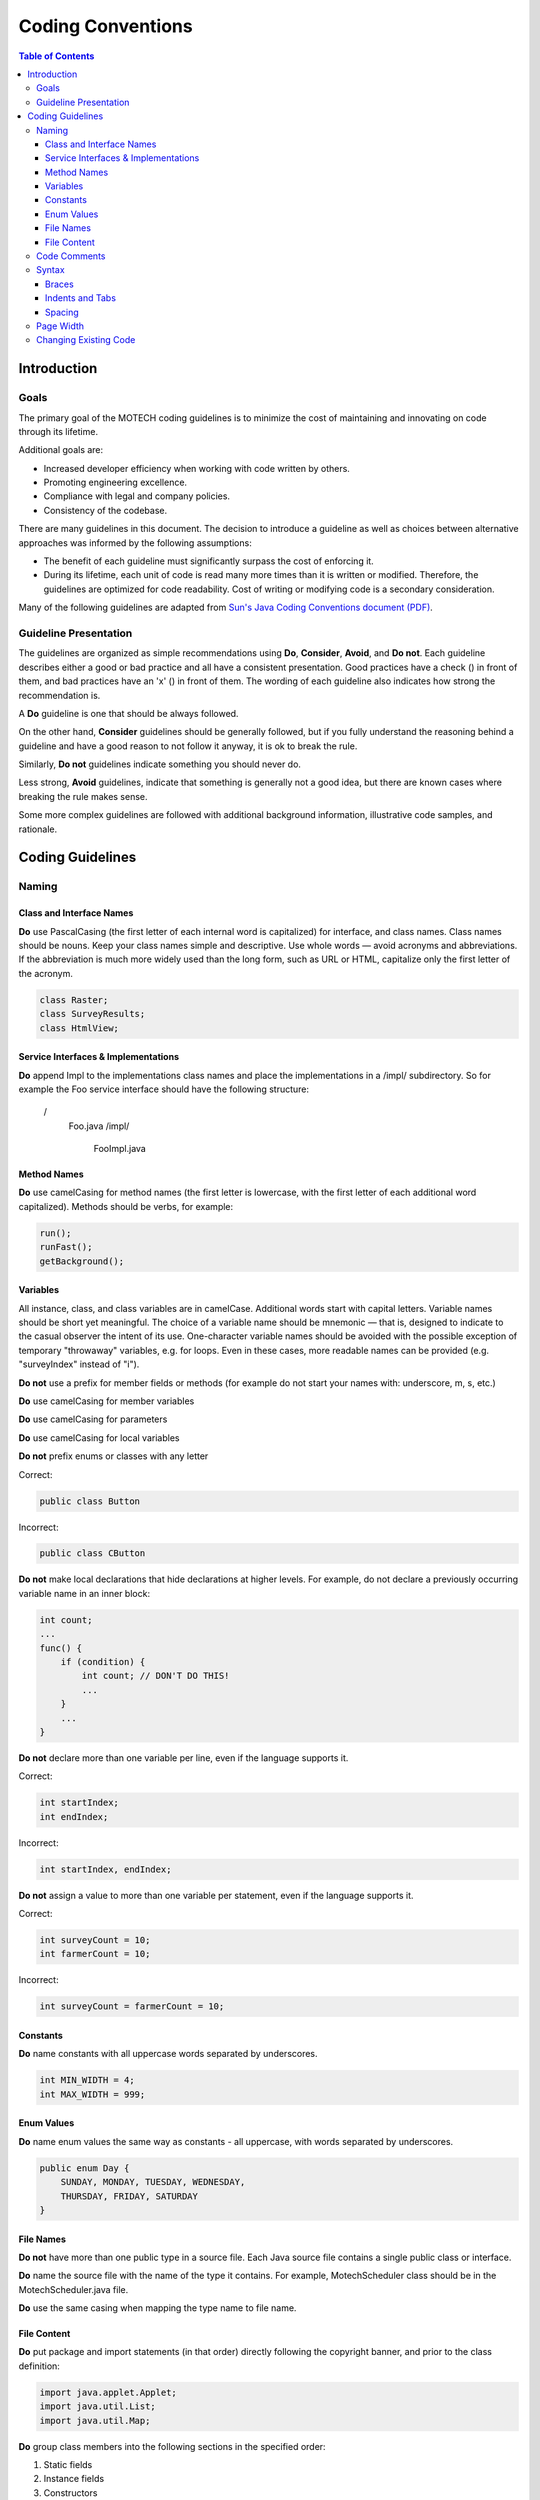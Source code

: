 ==================
Coding Conventions
==================

.. contents:: Table of Contents
   :depth: 4

############
Introduction
############

Goals
#####

The primary goal of the MOTECH coding guidelines is to minimize the cost of maintaining and innovating on code through
its lifetime.

Additional goals are:

- Increased developer efficiency when working with code written by others.
- Promoting engineering excellence.
- Compliance with legal and company policies.
- Consistency of the codebase.

There are many guidelines in this document. The decision to introduce a guideline as well as choices between
alternative approaches was informed by the following assumptions:

- The benefit of each guideline must significantly surpass the cost of enforcing it.
- During its lifetime, each unit of code is read many more times than it is written or modified.
  Therefore, the guidelines are optimized for code readability. Cost of writing or modifying code is a secondary
  consideration.

Many of the following guidelines are adapted from `Sun's Java Coding Conventions document (PDF)
<http://www.oracle.com/technetwork/java/codeconventions-150003.pdf>`_.


Guideline Presentation
######################

The guidelines are organized as simple recommendations using **Do**, **Consider**, **Avoid**, and **Do not**.
Each guideline describes either a good or bad practice and all have a consistent presentation.
Good practices have a check (|v|) in front of them, and bad practices have an 'x' (|x|) in front of them.
The wording of each guideline also indicates how strong the recommendation is.

A **Do** guideline is one that should be always followed.

On the other hand, **Consider** guidelines should be generally followed, but if you fully understand the
reasoning behind a guideline and have a good reason to not follow it anyway, it is ok to break the rule.

Similarly, **Do not** guidelines indicate something you should never do.

Less strong, **Avoid** guidelines, indicate that something is generally not a good idea, but there are known
cases where breaking the rule makes sense.

Some more complex guidelines are followed with additional background information, illustrative code samples,
and rationale.

#################
Coding Guidelines
#################

Naming
######

Class and Interface Names
-------------------------
|v| **Do** use PascalCasing (the first letter of each internal word is capitalized) for interface,
and class names. Class names should be nouns. Keep your class names simple and descriptive. Use whole words — avoid
acronyms and abbreviations. If the abbreviation is much more widely used than the long form, such as URL or HTML,
capitalize only the first letter of the acronym.

.. code-block:: java

    class Raster;
    class SurveyResults;
    class HtmlView;

Service Interfaces & Implementations
------------------------------------
|v| **Do** append Impl to the implementations class names and place the implementations in a /impl/ subdirectory. So for example
the Foo service interface should have the following structure:

 /
     Foo.java
     /impl/
         FooImpl.java

Method Names
------------
|v| **Do** use camelCasing for method names (the first letter is lowercase, with the first letter of each additional word
capitalized). Methods should be verbs, for example:

.. code-block:: java

    run();
    runFast();
    getBackground();


Variables
---------
All instance, class, and class variables are in camelCase. Additional words start with capital letters.
Variable names should be short yet meaningful. The choice of a variable name should be mnemonic — that is,
designed to indicate to the casual observer the intent of its use. One-character variable names should be avoided
with the possible exception of temporary "throwaway" variables, e.g. for loops. Even in these cases, more readable
names can be provided (e.g. "surveyIndex" instead of "i").

|x| **Do not** use a prefix for member fields or methods (for example do not start your names with: underscore, m, s, etc.)

|v| **Do** use camelCasing for member variables

|v| **Do** use camelCasing for parameters

|v| **Do** use camelCasing for local variables

|x| **Do not** prefix enums or classes with any letter

Correct:

.. code-block:: java

    public class Button

Incorrect:

.. code-block:: java

    public class CButton

|x| **Do not** make local declarations that hide declarations at higher levels. For example, do not declare a previously
occurring variable name in an inner block:

.. code-block:: java

    int count;
    ...
    func() {
        if (condition) {
            int count; // DON'T DO THIS!
            ...
        }
        ...
    }

|x| **Do not** declare more than one variable per line, even if the language supports it.

Correct:

.. code-block:: java

    int startIndex;
    int endIndex;

Incorrect:

.. code-block:: java

    int startIndex, endIndex;

|x| **Do not** assign a value to more than one variable per statement, even if the language supports it.

Correct:

.. code-block:: java

    int surveyCount = 10;
    int farmerCount = 10;

Incorrect:

.. code-block:: java

    int surveyCount = farmerCount = 10;

Constants
---------
|v| **Do** name constants with all uppercase words separated by underscores.

.. code-block:: java

    int MIN_WIDTH = 4;
    int MAX_WIDTH = 999;


Enum Values
-----------
|v| **Do** name enum values the same way as constants - all uppercase, with words separated by underscores.

.. code-block:: java

    public enum Day {
        SUNDAY, MONDAY, TUESDAY, WEDNESDAY,
        THURSDAY, FRIDAY, SATURDAY
    }

File Names
----------
|x| **Do not** have more than one public type in a source file. Each Java source file contains a single public class
or interface.

|v| **Do** name the source file with the name of the type it contains. For example, MotechScheduler class
should be in the MotechScheduler.java file.

|v| **Do** use the same casing when mapping the type name to file name.

File Content
------------
|v| **Do** put package and import statements (in that order) directly following the copyright banner, and prior to the
class definition:

.. code-block:: java

    import java.applet.Applet;
    import java.util.List;
    import java.util.Map;

|v| **Do** group class members into the following sections in the specified order:

1. Static fields
2. Instance fields
3. Constructors
4. Methods
5. Inner classes

|v| **Do** order fields by public, then protected, then private.

|v| **Do** group methods by related functionality.

|v| **Consider** organizing overloads from the simplest to the most complex number of parameters (which often
corresponds to complexity of the body).

|x| **Do not** declare imports not used within the file.

Code Comments
#############

|v| **Do** use code comments to document code whose operation is not self-evident to the professional
developer (e.g. code reviewer). For example, consider commenting:

- Pre-conditions not evident in code, e.g. thread-safety assumptions
- Complex algorithms
- Complex flow of control, e.g. chained asynchronous calls
- Dependencies on global state
- Security considerations
- Return values, e.g. returning either an object or null
- DateTime parameters, are we expecting UTC or local date/times, or is the timezone encapsulated in the DateTime object?

|x| **Avoid** using comments that repeat self-commenting information found in many code structures. For example,
do not add vacuous comments such as "Constructors", "Properties", "Using Statements". Avoid commenting:

- Type declarations (e.g. method signatures)
- Assertions
- Method overloads
- Well-understood patterns (e.g. enumerators)

|v| **Do** use Javadoc comments before your public field and method definitions.

.. code-block:: java

    /**
     * Short one line description.
     *
     * Longer description. If there were any, it would be
     * here.
     *
     * @param  variable Description text text text.
     * @return Description text text text.
     */

|v| **Do** use // commenting style for both single and multi-line prose comments. For example:

.. code-block:: java

    // This method assumes synchronization is done by the caller
    Byte[] ReadData(Stream stream)

or

.. code-block:: java

    // This AsyncResult implementation allows chaining of two
    // asynchronous operations. It executes the second operation only
    // after the first operation completes.

|x| **Avoid** leaving unused code in a file, for example by commenting it out. There are occasions when leaving unused
code in a file is useful (for example implementing a single feature over multiple checkins), but this should be rare
and short in duration.

|x| **Avoid** using #if/#endif commenting style for purposes other than excluding code from the compilation process:

.. code-block:: c#

    Console.WriteLine(“Hello”);
    #if false
        Console.WriteLine(“Press  to continue...”);
        Console.Readline();
    #endif
        Console.WriteLine(“Finished”);

Syntax
######

Braces
------
|v| **Do** use braces with if, else, while, do, and dowhile statements.

|x| **Do not** omit braces, even if the language allows it.

Braces should not be considered optional. Even for single statement blocks, you should use braces. This increases code
readability and maintainability.

.. code-block:: java

    for (int i = 0; i < 100; i++) {
        doSomething(i);
    }

The only exception to the rule is braces in case statements. These braces can be omitted as the case and break
statements indicate the beginning and the end of the block.

.. code-block:: java

    case 0:
        doSomething();
        break;

|v| **Do** place opening braces on the same line as their associated statement, with a space before the opening brace.

|v| **Do** place closing braces in their own line.

|v| **Do** align the closing brace with its corresponding opening statement.

.. code-block:: java

    if (someExpression) {
        doSomething();
    }

Indents and Tabs
----------------
|v| **Do** use 4 consecutive space characters for indents.

|x| **Do not** use the tab character for indents.

|v| **Do** indent contents of code blocks.

.. code-block:: java

    if (someExpression) {
        doSomething();
    }

|v| **Do** indent case blocks even if not using braces.

.. code-block:: java

    switch (someExpression) {
        case 0:
            doSomething();
            break;
    }

Spacing
-------
|v| **Do** use a single space after a comma between function arguments.

Correct:

.. code-block:: java

    read(myChar, 0, 1);

Incorrect:

.. code-block:: java

    read(myChar,0,1);

|x| **Do not** use a space after the parenthesis and function arguments

Correct:

.. code-block:: java

    createFoo(myChar, 0, 1)

Incorrect:

.. code-block:: java

    createFoo( myChar, 0, 1 )

|x| **Do not** use spaces between a function name and parenthesis.

Correct:

.. code-block:: java

    createFoo()

Incorrect:

.. code-block:: java

    createFoo ()

|x| **Do not** use spaces inside brackets.

Correct:

.. code-block:: java

    x = dataArray[TDG:index];

Incorrect:

.. code-block:: java

    x = dataArray[TDG: index ];

|v| **Do** use a single space before flow control statements

Correct:

.. code-block:: java

    while (x == y)

Incorrect:

.. code-block:: java

    while(x==y)

|v| **Do** use a single space before and after comparison operators

Correct:

.. code-block:: java

    if (x == y)

Incorrect:

.. code-block:: java

    if (x==y)

|v| **Do** use a single space before and after arithmetic operators

Correct:

.. code-block:: java

    x = x + y;

Incorrect:

.. code-block:: java

    x = x+y;

|v| **Do** use a single space before and after assignment operations

Correct:

.. code-block:: java

    x = y;

Incorrect:

.. code-block:: java

    x=y;

|v| **Do** use a space or newline before and after the conditional operator

Correct:

.. code-block:: java

    x = ((p > q) ? y : z);

Incorrect:

.. code-block:: java

    x = (p > q)?y:z;

|v| **Do** use parenthesis around the conditional operator

Correct:

.. code-block:: java

    x = (foo ? y : z);

Incorrect:

.. code-block:: java

    x = foo ? y : z;

|v| **Do** use a single space for class derivation

Correct:

.. code-block:: java

    class Button extends Control

|v| **Do** use a single space for variable declarations.

|x| **Do not** use multiple spaces to try and align variable names separately from their types.

Correct:

.. code-block:: java

    int groupSize = 10;

|v| **Do** use a single blank line in between method definitions.

.. |v| image:: img/checkmark.png
.. |x| image:: img/x.png


Page Width
##########

|v| **Do** try to limit the width of your code to 120 characters.

|v| **Do** Use common sense. If changing an existing file with obvious 80 column formatting keep it that way. If a
particular line will be much more readable but break the width rule, use common sense.


Changing Existing Code
######################

|v| **Do** comply with the 'when in Rome, do as the Romans do' principle. When working on an existing file, please limit
your changes to the issue you're working on so as to not overwhelm the person reviewing your code with unnecessary
changes.

|v| **Do** feel responsible to fix a really messy file. Making overall changes to a file to make it look good, outside
the needs of your actual change, is an acceptable exception to the preceding rule when dealing with a real mess.